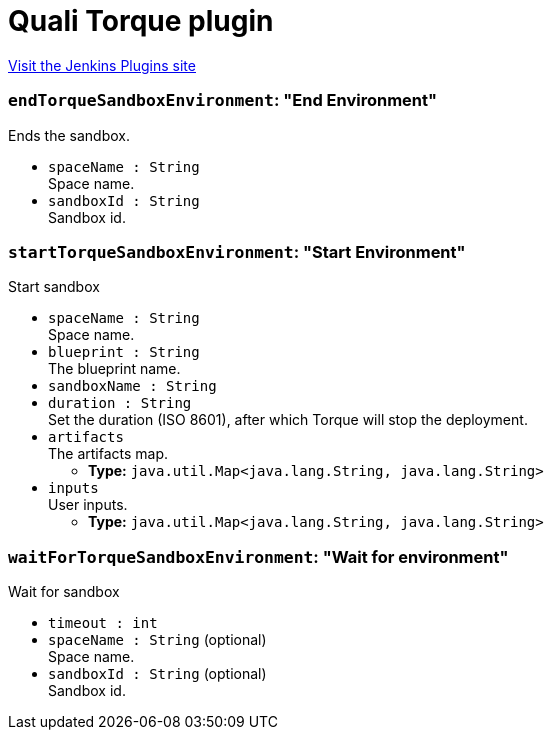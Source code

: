 = Quali Torque plugin
:page-layout: pipelinesteps

:notitle:
:description:
:author:
:email: jenkinsci-users@googlegroups.com
:sectanchors:
:toc: left
:compat-mode!:


++++
<a href="https://plugins.jenkins.io/quali-torque">Visit the Jenkins Plugins site</a>
++++


=== `endTorqueSandboxEnvironment`: "End Environment"
++++
<div><div>
 Ends the sandbox.
</div></div>
<ul><li><code>spaceName : String</code>
<div><div>
 Space name.
</div></div>

</li>
<li><code>sandboxId : String</code>
<div><div>
 Sandbox id.
</div></div>

</li>
</ul>


++++
=== `startTorqueSandboxEnvironment`: "Start Environment"
++++
<div><div>
 Start sandbox
</div></div>
<ul><li><code>spaceName : String</code>
<div><div>
 Space name.
</div></div>

</li>
<li><code>blueprint : String</code>
<div><div>
 The blueprint name.
</div></div>

</li>
<li><code>sandboxName : String</code>
</li>
<li><code>duration : String</code>
<div><div>
 Set the duration (ISO 8601), after which Torque will stop the deployment.
</div></div>

</li>
<li><code>artifacts</code>
<div><div>
 The artifacts map.
</div></div>

<ul><li><b>Type:</b> <code>java.util.Map&lt;java.lang.String, java.lang.String&gt;</code></li>
</ul></li>
<li><code>inputs</code>
<div><div>
 User inputs.
</div></div>

<ul><li><b>Type:</b> <code>java.util.Map&lt;java.lang.String, java.lang.String&gt;</code></li>
</ul></li>
</ul>


++++
=== `waitForTorqueSandboxEnvironment`: "Wait for environment"
++++
<div><div>
 Wait for sandbox
</div></div>
<ul><li><code>timeout : int</code>
</li>
<li><code>spaceName : String</code> (optional)
<div><div>
 Space name.
</div></div>

</li>
<li><code>sandboxId : String</code> (optional)
<div><div>
 Sandbox id.
</div></div>

</li>
</ul>


++++
